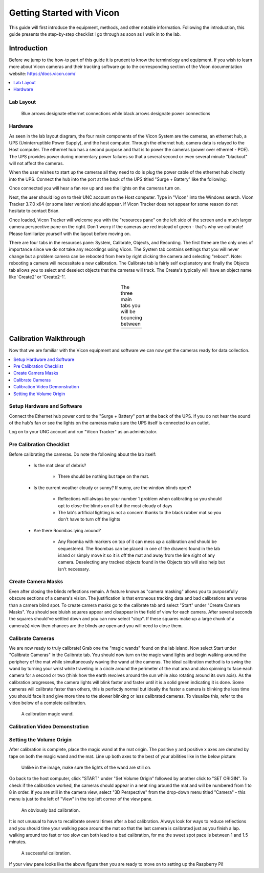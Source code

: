 ==========================
Getting Started with Vicon
==========================

This guide will first introduce the equipment, methods, and other notable information.
Following the introduction, this guide presents the step-by-step checklist I go through
as soon as I walk in to the lab.

------------
Introduction
------------

Before we jump to the how-to part of this guide it is prudent to know the
terminology and equipment. If you wish to learn more about Vicon cameras and their
tracking software go to the corresponding section of the Vicon documentation
website: https://docs.vicon.com/

.. contents::
    :local:

Lab Layout
==========

.. figure:: images/lab-layout.svg

    Blue arrows designate ethernet connections while black arrows designate
    power connections

Hardware
========

As seen in the lab layout diagram, the four main components of the Vicon System
are the cameras, an ethernet hub, a UPS (Uninterruptible Power Supply), and the
host computer. Through the ethernet hub, camera data is relayed to the Host
computer. The ethernet hub has a second purpose and that is to power the cameras
(power over ethernet - POE). The UPS provides power during momentary power
failures so that a several second or even several minute "blackout" will not
affect the cameras.

When the user wishes to start up the cameras all they need to do is plug the
power cable of the ethernet hub directly into the UPS. Connect the hub into the
port at the back of the UPS titled "Surge + Battery" like the following:

.. image:: images/ups.svg

Once connected you will hear a fan rev up and see the lights on the cameras
turn on.

Next, the user should log on to their UNC account on the Host computer. Type in
"Vicon" into the Windows search. Vicon Tracker 3.7.0 x64 (or some later version)
should appear. If Vicon Tracker does not appear for some reason do not hesitate
to contact Brian.

.. image:: images/tracker_in_win_search.png

Once loaded, Vicon Tracker will welcome you with the "resources pane" on the
left side of the screen and a much larger camera perspective pane on the right.
Don't worry if the cameras are red instead of green - that's why we calibrate!
Please familiarize yourself with the layout before moving on.

.. image:: images/vicon-tracker-first-screen.png

There are four tabs in the resources pane: System, Calibrate, Objects, and
Recording. The first three are the only ones of importance since we do not take
any recordings using Vicon. The System tab contains settings that you will never
change but a problem camera can be rebooted from here by right clicking the
camera and selecting "reboot". Note: rebooting a camera will necessitate a new
calibration. The Calibrate tab is fairly self explanatory and finally the Objects
tab allows you to select and deselect objects that the cameras will track. The
Create's typically will have an object name like 'Create2' or 'Create2-1'.

.. table:: The three main tabs you will be bouncing between
    :align: center

    +----------------------------------------------------+------------------------------------------------------+------------------------------------------------------+
    | .. image:: images/vicon-tracker-system-tab.png     | .. image:: images/vicon-tracker-calibrate-tab.png    | .. image:: images/vicon-tracker-objects-tab.png      |
    |   :width: 240px                                    |   :width: 240px                                      |   :width: 240px                                      |
    |   :height: 480px                                   |   :height: 480px                                     |   :height: 480px                                     |
    |   :align: left                                     |   :align: center                                     |   :align: right                                      |
    +----------------------------------------------------+------------------------------------------------------+------------------------------------------------------+

-----------------------
Calibration Walkthrough
-----------------------

Now that we are familiar with the Vicon equipment and software we can now get the cameras
ready for data collection.

.. contents::
    :local:

Setup Hardware and Software
===========================

Connect the Ethernet hub power cord to the "Surge + Battery" port at the back of the UPS. If you
do not hear the sound of the hub's fan or see the lights on the cameras make sure the UPS itself
is connected to an outlet.

Log on to your UNC account and run "Vicon Tracker" as an administrator.

Pre Calibration Checklist
=========================

Before calibrating the cameras. Do note the following about the lab itself:

    * Is the mat clear of debris?

        * There should be nothing but tape on the mat.

    * Is the current weather cloudy or sunny? If sunny, are the window blinds open?

        * Reflections will always be your number 1 problem when calibrating so
          you should opt to close the blinds on all but the most cloudy of days

        * The lab's artificial lighting is not a concern thanks to the black
          rubber mat so you don't have to turn off the lights

    * Are there Roombas lying around?

        * Any Roomba with markers on top of it can mess up a calibration and
          should be sequestered. The Roombas can be placed in one of the drawers
          found in the lab island or simply move it so it is off the mat and
          away from the line sight of any camera. Deselecting any tracked objects
          found in the Objects tab will also help but isn't necessary.

Create Camera Masks
===================

Even after closing the blinds reflections remain. A feature known as "camera masking"
allows you to purposefully obscure sections of a camera's vision. The
justification is that erroneous tracking data and bad calibrations are worse
than a camera blind spot. To create camera masks go to the calibrate tab and
select "Start" under "Create Camera Masks". You should see bluish squares appear
and disappear in the field of view for each camera. After several seconds the
squares should've settled down and you can now select "stop". If these squares
make up a large chunk of a camera(s) view then chances are the blinds are open
and you will need to close them.

.. image:: images/vicon-tracker-camera-masks.png

Calibrate Cameras
=================

We are now ready to truly calibrate! Grab one the "magic wands" found on the lab
island. Now select Start under "Calibrate Cameras" in the Calibrate tab. You
should now turn on the magic wand lights and begin walking around the periphery
of the mat while simultaneously waving the wand at the cameras. The ideal
calibration method is to swing the wand by turning your wrist while traveling in
a circle around the perimeter of the mat area and also spinning to face each
camera for a second or two (think how the earth revolves around the sun while
also rotating around its own axis). As the calibration progresses, the camera
lights will blink faster and faster until it is a solid green indicating it is
done. Some cameras will calibrate faster than others, this is perfectly normal
but ideally the faster a camera is blinking the less time you should face it and
give more time to the slower blinking or less calibrated cameras. To visualize
this, refer to the video below of a complete calibration.

.. figure:: images/vicon-magic-wand.png

    A calibration magic wand.

Calibration Video Demonstration
===============================

.. raw:: html

   <video width="720" height="480" controls>
      <source src="_static/edit2.mp4" type="video/mp4">
   </video>

Setting the Volume Origin
=========================

After calibration is complete, place the magic wand at the mat origin. The
positive y and positive x axes are denoted by tape on both the magic wand and
the mat. Line up both axes to the best of your abilities like in the below
picture:

.. figure:: images/vicon-magic-wand-origin.jpg

    Unlike in the image, make sure the lights of the wand are still on.

Go back to the host computer, click "START" under "Set Volume Origin" followed
by another click to "SET ORIGIN". To check if the calibration worked, the
cameras should appear in a neat ring around the mat and will be numbered from 1
to 8 in order. If you are still in the camera view, select "3D Perspective" from
the drop-down menu titled "Camera" - this menu is just to the left of "View" in
the top left corner of the view pane.

.. figure:: images/vicon-tracker-bad-calibration.png

    An obviously bad calibration.

It is not unusual to have to recalibrate several times after a bad calibration.
Always look for ways to reduce reflections and you should time your walking
pace around the mat so that the last camera is calibrated just as you finish a
lap. walking around too fast or too slow can both lead to a bad calibration, for
me the sweet spot pace is between 1 and 1.5 minutes.

.. figure:: images/good-calibration.png

    A successful calibration.

If your view pane looks like the above figure then you are ready to move on to setting
up the Raspberry Pi!

